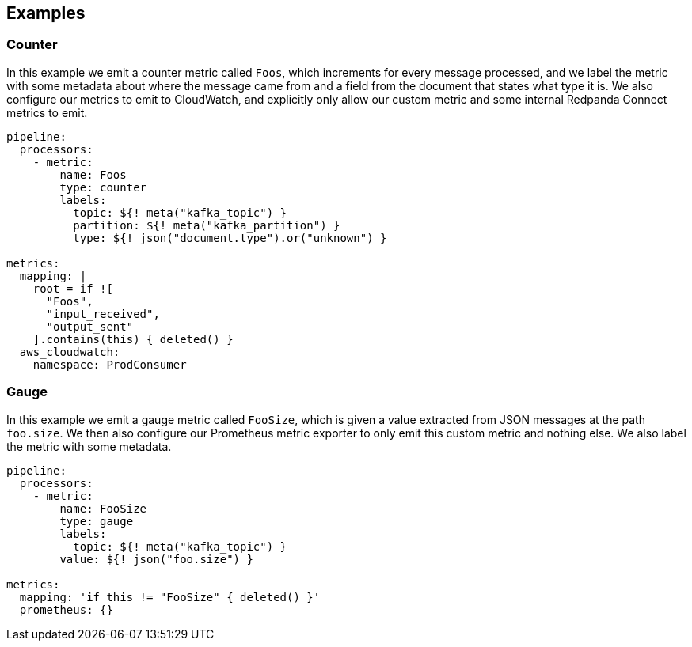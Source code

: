 // This content is autogenerated. Do not edit manually.

== Examples

=== Counter

In this example we emit a counter metric called `Foos`, which increments for every message processed, and we label the metric with some metadata about where the message came from and a field from the document that states what type it is. We also configure our metrics to emit to CloudWatch, and explicitly only allow our custom metric and some internal Redpanda Connect metrics to emit.

[source,yaml]
----
pipeline:
  processors:
    - metric:
        name: Foos
        type: counter
        labels:
          topic: ${! meta("kafka_topic") }
          partition: ${! meta("kafka_partition") }
          type: ${! json("document.type").or("unknown") }

metrics:
  mapping: |
    root = if ![
      "Foos",
      "input_received",
      "output_sent"
    ].contains(this) { deleted() }
  aws_cloudwatch:
    namespace: ProdConsumer
----

=== Gauge

In this example we emit a gauge metric called `FooSize`, which is given a value extracted from JSON messages at the path `foo.size`. We then also configure our Prometheus metric exporter to only emit this custom metric and nothing else. We also label the metric with some metadata.

[source,yaml]
----
pipeline:
  processors:
    - metric:
        name: FooSize
        type: gauge
        labels:
          topic: ${! meta("kafka_topic") }
        value: ${! json("foo.size") }

metrics:
  mapping: 'if this != "FooSize" { deleted() }'
  prometheus: {}
----


